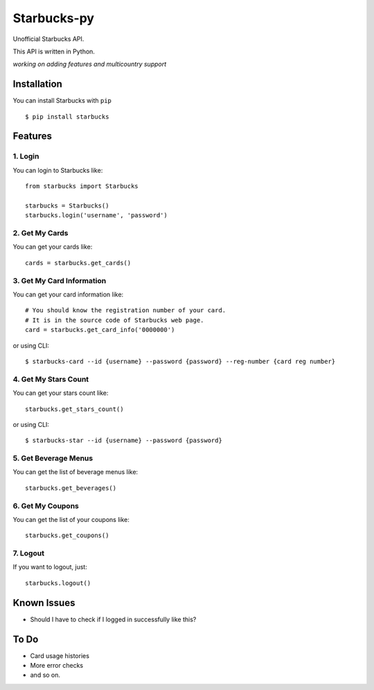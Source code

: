 ============
Starbucks-py
============

.. image:: https://pypip.in/v/Starbucks/badge.svg
    :target: https://pypi.python.org/pypi/Starbucks/

Unofficial Starbucks API.

This API is written in Python.

*working on adding features and multicountry support*



Installation
------------

You can install Starbucks with ``pip``

::

    $ pip install starbucks



Features
--------

1. Login
~~~~~~~~

You can login to Starbucks like:

::

    from starbucks import Starbucks
    
    starbucks = Starbucks()
    starbucks.login('username', 'password')
    


2. Get My Cards
~~~~~~~~~~~~~~~

You can get your cards like:

::

    cards = starbucks.get_cards()



3. Get My Card Information
~~~~~~~~~~~~~~~~~~~~~~~~~~

You can get your card information like:

::

    # You should know the registration number of your card.
    # It is in the source code of Starbucks web page.
    card = starbucks.get_card_info('0000000')
    
or using CLI:

::

    $ starbucks-card --id {username} --password {password} --reg-number {card reg number}



4. Get My Stars Count
~~~~~~~~~~~~~~~~~~~~~

You can get your stars count like:

::

    starbucks.get_stars_count()
    
or using CLI:

::

    $ starbucks-star --id {username} --password {password}
    


5. Get Beverage Menus
~~~~~~~~~~~~~~~~~~~~~

You can get the list of beverage menus like:

::

    starbucks.get_beverages()



6. Get My Coupons
~~~~~~~~~~~~~~~~~~~~~

You can get the list of your coupons like:

::

    starbucks.get_coupons()
    


7. Logout
~~~~~~~~~

If you want to logout, just:

::

    starbucks.logout()
    


Known Issues
------------

- Should I have to check if I logged in successfully like this?


To Do
-----

- Card usage histories
- More error checks
- and so on.

